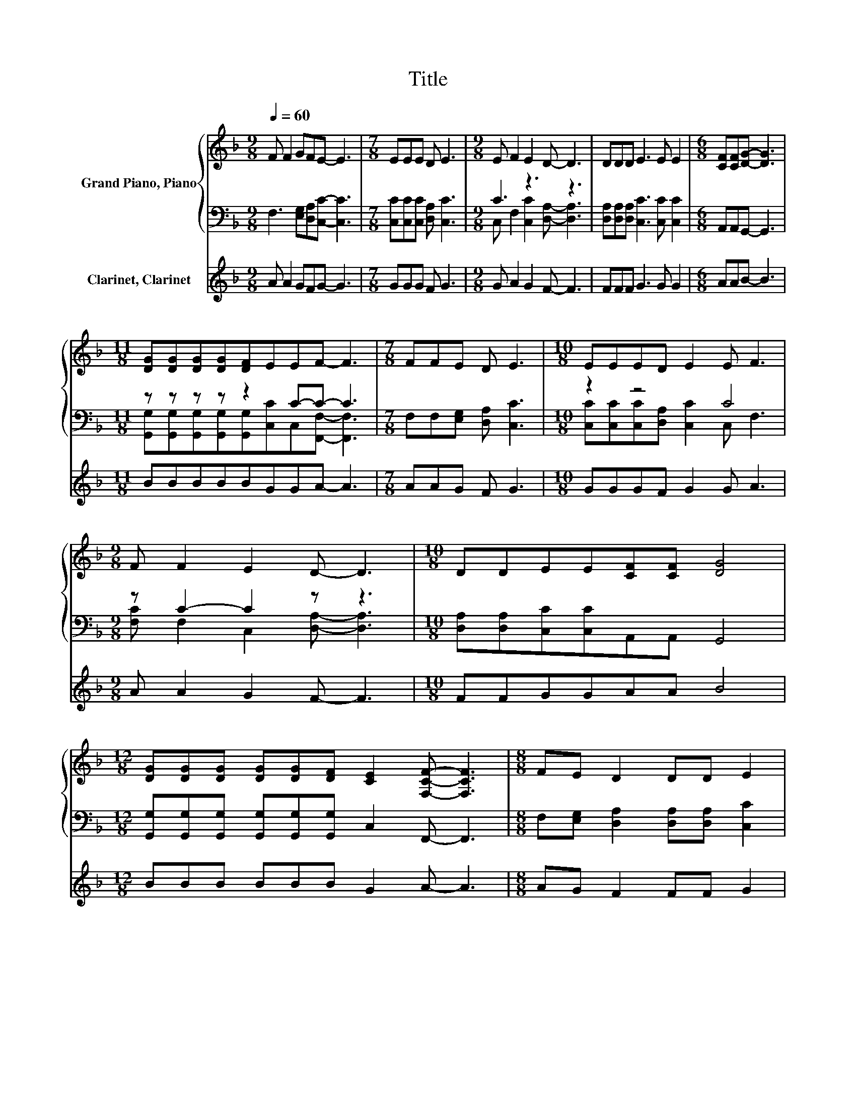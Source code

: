 X:1
T:Title
%%score { 1 | ( 2 3 ) } 4
L:1/8
Q:1/4=60
M:9/8
K:F
V:1 treble nm="Grand Piano, Piano"
V:2 bass 
V:3 bass 
V:4 treble nm="Clarinet, Clarinet"
V:1
 F F2 GFE- E3 |[M:7/8] EEE D E3 |[M:9/8] E F2 E2 D- D3 | DDD E3 E E2 |[M:6/8] [CF][CF][DG]- [DG]3 | %5
[M:11/8] [DG][DG][DG][DG][DF]EEF- F3 |[M:7/8] FFE D E3 |[M:10/8] EEED E2 E F3 | %8
[M:9/8] F F2 E2 D- D3 |[M:10/8] DDEE[CF][CF] [DG]4 | %10
[M:12/8] [DG][DG][DG] [DG][DG][DF] [CE]2 [F,CF]- [F,CF]3 |[M:8/8] FE D2 DD E2 | %12
[M:10/8] EE E2 [CF][CF] [DG]4 |[M:12/8] [DG][DG][DF] E E2 E2 [CF]- [CF]3 |] %14
V:2
 F,3 [E,G,][D,A,][C,C]- [C,C]3 |[M:7/8] [C,C][C,C][C,C] [D,A,] [C,C]3 |[M:9/8] C3 z3 z3 | %3
 [D,A,][D,A,][D,A,] [C,C]3 [C,C] [C,C]2 |[M:6/8] A,,A,,G,,- G,,3 |[M:11/8] z z z z z2 C-C- C3 | %6
[M:7/8] F,F,[E,G,] [D,A,] [C,C]3 |[M:10/8] z2 z4 C4 |[M:9/8] z C2- C2 z z3 | %9
[M:10/8] [D,A,][D,A,][C,C][C,C]A,,A,, G,,4 | %10
[M:12/8] [G,,G,][G,,G,][G,,G,] [G,,G,][G,,G,][G,,G,] C,2 F,,- F,,3 | %11
[M:8/8] F,[E,G,] [D,A,]2 [D,A,][D,A,] [C,C]2 |[M:10/8] [C,C][C,C] [C,C]2 A,,A,, G,,4 | %13
[M:12/8] [G,,G,][G,,G,][G,,G,] [C,C] [C,C]2 [C,C]2 [F,,F,]- [F,,F,]3 |] %14
V:3
 x9 |[M:7/8] x7 |[M:9/8] C, F,2 [C,C]2 [D,A,]- [D,A,]3 | x9 |[M:6/8] x6 | %5
[M:11/8] [G,,G,][G,,G,][G,,G,][G,,G,][G,,G,][C,C]C,[F,,F,]- [F,,F,]3 |[M:7/8] x7 | %7
[M:10/8] [C,C][C,C][C,C][D,A,] [C,C]2 C, F,3 |[M:9/8] [F,C] F,2 C,2 [D,A,]- [D,A,]3 |[M:10/8] x10 | %10
[M:12/8] x12 |[M:8/8] x8 |[M:10/8] x10 |[M:12/8] x12 |] %14
V:4
 A A2 GFG- G3 |[M:7/8] GGG F G3 |[M:9/8] G A2 G2 F- F3 | FFF G3 G G2 |[M:6/8] AAB- B3 | %5
[M:11/8] BBBBBGGA- A3 |[M:7/8] AAG F G3 |[M:10/8] GGGF G2 G A3 |[M:9/8] A A2 G2 F- F3 | %9
[M:10/8] FFGGAA B4 |[M:12/8] BBB BBB G2 A- A3 |[M:8/8] AG F2 FF G2 |[M:10/8] GG G2 AA B4 | %13
[M:12/8] BBB G G2 G2 A- A3 |] %14

